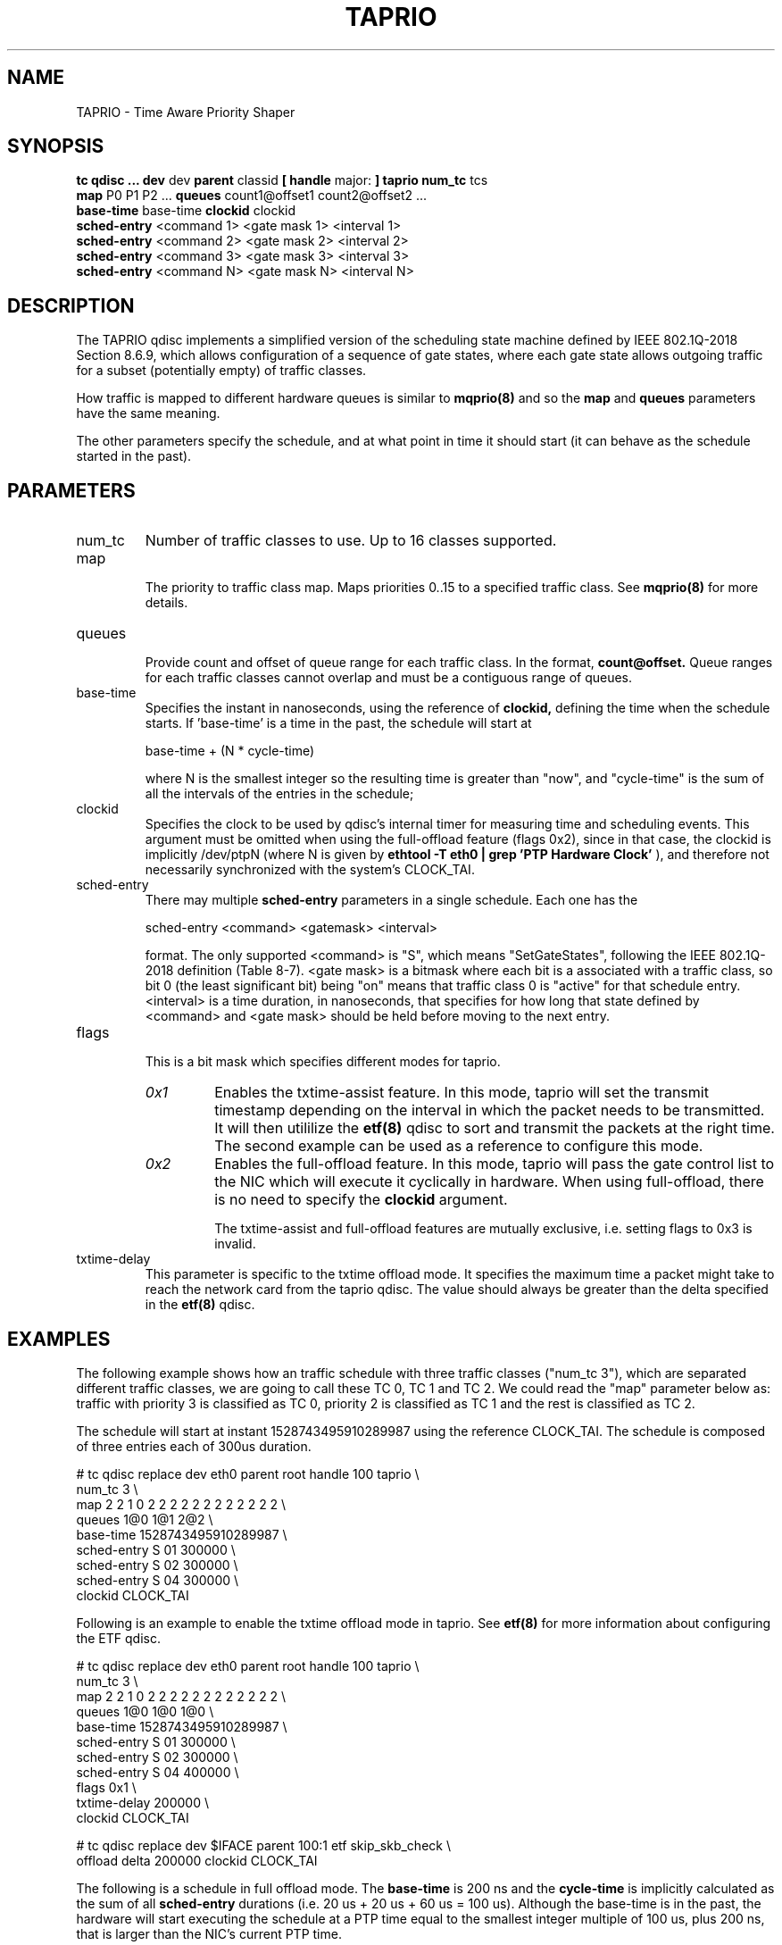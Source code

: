 .TH TAPRIO 8 "25 Sept 2018" "iproute2" "Linux"
.SH NAME
TAPRIO \- Time Aware Priority Shaper
.SH SYNOPSIS
.B tc qdisc ... dev
dev
.B parent
classid
.B [ handle
major:
.B ] taprio num_tc
tcs
.ti +8
.B map
P0 P1 P2 ...
.B queues
count1@offset1 count2@offset2 ...
.ti +8
.B base-time
base-time
.B clockid
clockid
.ti +8
.B sched-entry
<command 1> <gate mask 1> <interval 1>
.ti +8
.B sched-entry
<command 2> <gate mask 2> <interval 2>
.ti +8
.B sched-entry
<command 3> <gate mask 3> <interval 3>
.ti +8
.B sched-entry
<command N> <gate mask N> <interval N>

.SH DESCRIPTION
The TAPRIO qdisc implements a simplified version of the scheduling
state machine defined by IEEE 802.1Q-2018 Section 8.6.9, which allows
configuration of a sequence of gate states, where each gate state
allows outgoing traffic for a subset (potentially empty) of traffic
classes.

How traffic is mapped to different hardware queues is similar to
.BR mqprio(8)
and so the
.B map
and
.B queues
parameters have the same meaning.

The other parameters specify the schedule, and at what point in time
it should start (it can behave as the schedule started in the past).

.SH PARAMETERS
.TP
num_tc
.BR
Number of traffic classes to use. Up to 16 classes supported.

.TP
map
.br
The priority to traffic class map. Maps priorities 0..15 to a specified
traffic class. See
.BR mqprio(8)
for more details.

.TP
queues
.br
Provide count and offset of queue range for each traffic class. In the
format,
.B count@offset.
Queue ranges for each traffic classes cannot overlap and must be a
contiguous range of queues.

.TP
base-time
.br
Specifies the instant in nanoseconds, using the reference of
.B clockid,
defining the time when the schedule starts. If 'base-time' is a time
in the past, the schedule will start at

base-time + (N * cycle-time)

where N is the smallest integer so the resulting time is greater than
"now", and "cycle-time" is the sum of all the intervals of the entries
in the schedule;

.TP
clockid
.br
Specifies the clock to be used by qdisc's internal timer for measuring
time and scheduling events. This argument must be omitted when using the
full-offload feature (flags 0x2), since in that case, the clockid is
implicitly /dev/ptpN (where N is given by
.B ethtool -T eth0 | grep 'PTP Hardware Clock'
), and therefore not necessarily synchronized with the system's CLOCK_TAI.

.TP
sched-entry
.br
There may multiple
.B sched-entry
parameters in a single schedule. Each one has the

sched-entry <command> <gatemask> <interval>

format. The only supported <command> is "S", which
means "SetGateStates", following the IEEE 802.1Q-2018 definition
(Table 8-7). <gate mask> is a bitmask where each bit is a associated
with a traffic class, so bit 0 (the least significant bit) being "on"
means that traffic class 0 is "active" for that schedule entry.
<interval> is a time duration, in nanoseconds, that specifies for how
long that state defined by <command> and <gate mask> should be held
before moving to the next entry.

.TP
flags
.br
This is a bit mask which specifies different modes for taprio.
.RS
.TP
.I 0x1
Enables the txtime-assist feature. In this mode, taprio will set the transmit
timestamp depending on the interval in which the packet needs to be
transmitted. It will then utililize the
.BR etf(8)
qdisc to sort and transmit the packets at the right time. The second example
can be used as a reference to configure this mode.
.TP
.I 0x2
Enables the full-offload feature. In this mode, taprio will pass the gate
control list to the NIC which will execute it cyclically in hardware.
When using full-offload, there is no need to specify the
.B clockid
argument.

The txtime-assist and full-offload features are mutually exclusive, i.e.
setting flags to 0x3 is invalid.
.RE

.TP
txtime-delay
.br
This parameter is specific to the txtime offload mode. It specifies the maximum
time a packet might take to reach the network card from the taprio qdisc. The
value should always be greater than the delta specified in the
.BR etf(8)
qdisc.

.SH EXAMPLES

The following example shows how an traffic schedule with three traffic
classes ("num_tc 3"), which are separated different traffic classes,
we are going to call these TC 0, TC 1 and TC 2. We could read the
"map" parameter below as: traffic with priority 3 is classified as TC
0, priority 2 is classified as TC 1 and the rest is classified as TC
2.

The schedule will start at instant 1528743495910289987 using the
reference CLOCK_TAI. The schedule is composed of three entries each of
300us duration.

.EX
# tc qdisc replace dev eth0 parent root handle 100 taprio \\
              num_tc 3 \\
              map 2 2 1 0 2 2 2 2 2 2 2 2 2 2 2 2 \\
              queues 1@0 1@1 2@2 \\
              base-time 1528743495910289987 \\
              sched-entry S 01 300000 \\
              sched-entry S 02 300000 \\
              sched-entry S 04 300000 \\
              clockid CLOCK_TAI
.EE

Following is an example to enable the txtime offload mode in taprio. See
.BR etf(8)
for more information about configuring the ETF qdisc.

.EX
# tc qdisc replace dev eth0 parent root handle 100 taprio \\
              num_tc 3 \\
              map 2 2 1 0 2 2 2 2 2 2 2 2 2 2 2 2 \\
              queues 1@0 1@0 1@0 \\
              base-time 1528743495910289987 \\
              sched-entry S 01 300000 \\
              sched-entry S 02 300000 \\
              sched-entry S 04 400000 \\
              flags 0x1 \\
              txtime-delay 200000 \\
              clockid CLOCK_TAI

# tc qdisc replace dev $IFACE parent 100:1 etf skip_skb_check \\
              offload delta 200000 clockid CLOCK_TAI
.EE

The following is a schedule in full offload mode. The
.B base-time
is 200 ns and the
.B cycle-time
is implicitly calculated as the sum of all
.B sched-entry
durations (i.e. 20 us + 20 us + 60 us = 100 us). Although the base-time is in
the past, the hardware will start executing the schedule at a PTP time equal to
the smallest integer multiple of 100 us, plus 200 ns, that is larger than the
NIC's current PTP time.

.EX
# tc qdisc add dev eth0 parent root taprio \\
              num_tc 8 \\
              map 0 1 2 3 4 5 6 7 \\
              queues 1@0 1@1 1@2 1@3 1@4 1@5 1@6 1@7 \\
              base-time 200 \\
              sched-entry S 80 20000 \\
              sched-entry S a0 20000 \\
              sched-entry S df 60000 \\
              flags 0x2
.EE

.SH AUTHORS
Vinicius Costa Gomes <vinicius.gomes@intel.com>
